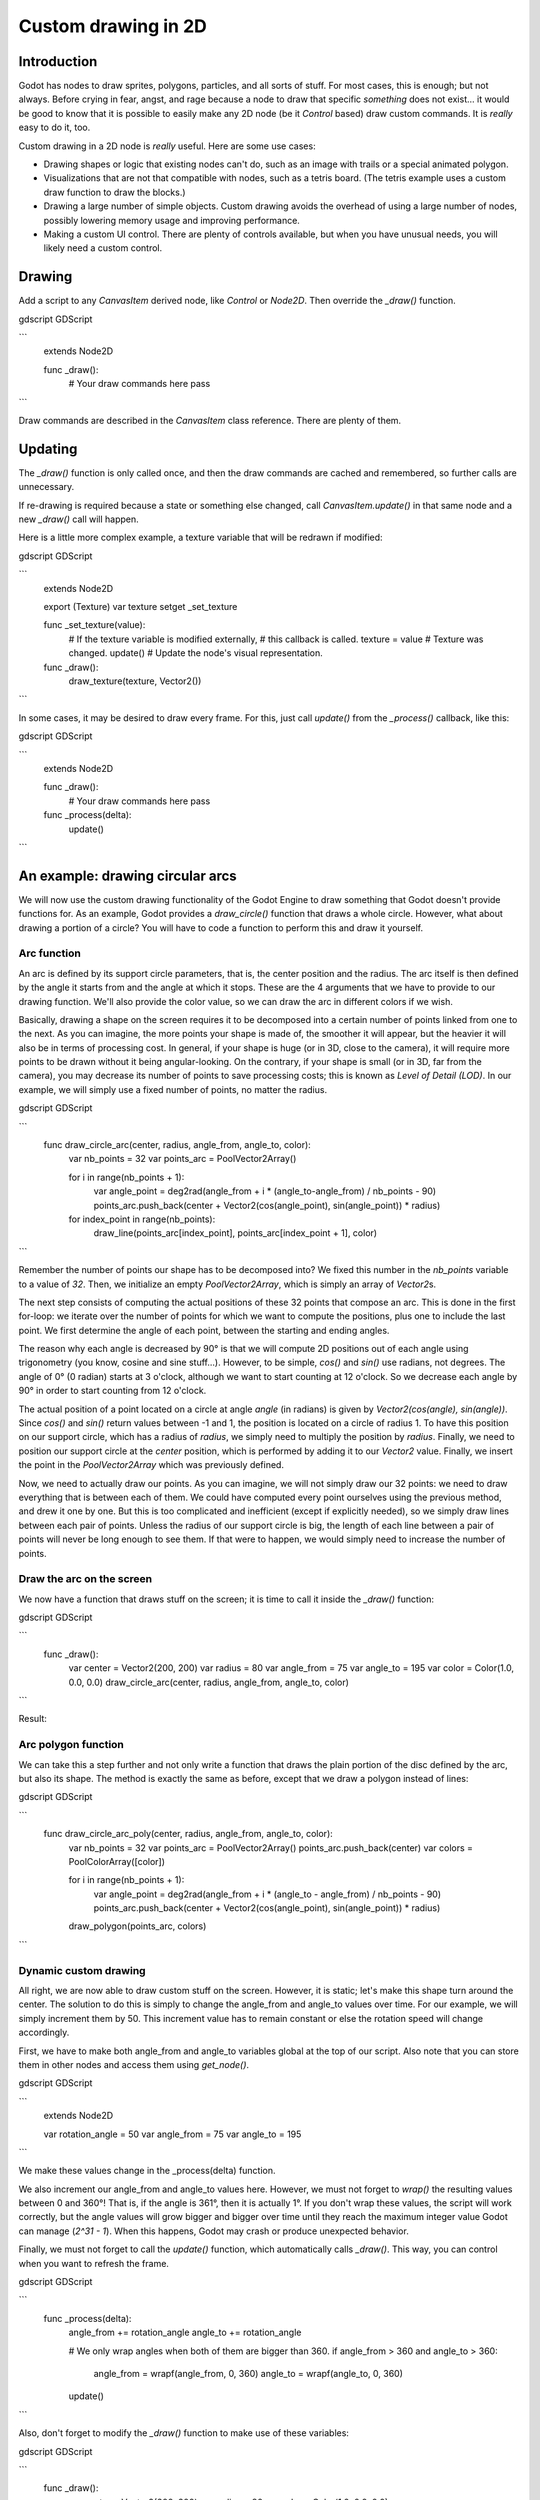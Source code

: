 .. _doc_custom_drawing_in_2d:

Custom drawing in 2D
====================

Introduction
------------

Godot has nodes to draw sprites, polygons, particles, and all sorts of
stuff. For most cases, this is enough; but not always. Before crying in fear,
angst, and rage because a node to draw that specific *something* does not exist...
it would be good to know that it is possible to easily make any 2D node (be it
`Control`
based) draw custom commands. It is *really* easy to do it, too.

Custom drawing in a 2D node is *really* useful. Here are some use cases:

-  Drawing shapes or logic that existing nodes can't do, such as an image
   with trails or a special animated polygon.
-  Visualizations that are not that compatible with nodes, such as a
   tetris board. (The tetris example uses a custom draw function to draw
   the blocks.)
-  Drawing a large number of simple objects. Custom drawing avoids the
   overhead of using a large number of nodes, possibly lowering memory
   usage and improving performance.
-  Making a custom UI control. There are plenty of controls available,
   but when you have unusual needs, you will likely need a custom
   control.

Drawing
-------

Add a script to any `CanvasItem`
derived node, like `Control` or
`Node2D`. Then override the `_draw()` function.

gdscript GDScript

```
    extends Node2D

    func _draw():
        # Your draw commands here
        pass
```

Draw commands are described in the `CanvasItem`
class reference. There are plenty of them.

Updating
--------

The `_draw()` function is only called once, and then the draw commands
are cached and remembered, so further calls are unnecessary.

If re-drawing is required because a state or something else changed,
call `CanvasItem.update()`
in that same node and a new `_draw()` call will happen.

Here is a little more complex example, a texture variable that will be
redrawn if modified:

gdscript GDScript

```
    extends Node2D

    export (Texture) var texture setget _set_texture

    func _set_texture(value):
        # If the texture variable is modified externally,
        # this callback is called.
        texture = value  # Texture was changed.
        update()  # Update the node's visual representation.

    func _draw():
        draw_texture(texture, Vector2())
```

In some cases, it may be desired to draw every frame. For this, just
call `update()` from the `_process()` callback, like this:

gdscript GDScript

```
    extends Node2D

    func _draw():
        # Your draw commands here
        pass

    func _process(delta):
        update()
```


An example: drawing circular arcs
----------------------------------

We will now use the custom drawing functionality of the Godot Engine to draw
something that Godot doesn't provide functions for. As an example, Godot provides
a `draw_circle()` function that draws a whole circle. However, what about drawing a
portion of a circle? You will have to code a function to perform this and draw it yourself.

Arc function
^^^^^^^^^^^^

An arc is defined by its support circle parameters, that is, the center position
and the radius. The arc itself is then defined by the angle it starts from
and the angle at which it stops. These are the 4 arguments that we have to provide to our drawing function.
We'll also provide the color value, so we can draw the arc in different colors if we wish.

Basically, drawing a shape on the screen requires it to be decomposed into a certain number of points
linked from one to the next. As you can imagine, the more points your shape is made of,
the smoother it will appear, but the heavier it will also be in terms of processing cost. In general,
if your shape is huge (or in 3D, close to the camera), it will require more points to be drawn without
it being angular-looking. On the contrary, if your shape is small (or in 3D, far from the camera),
you may decrease its number of points to save processing costs; this is known as *Level of Detail (LOD)*.
In our example, we will simply use a fixed number of points, no matter the radius.

gdscript GDScript

```
    func draw_circle_arc(center, radius, angle_from, angle_to, color):
        var nb_points = 32
        var points_arc = PoolVector2Array()

        for i in range(nb_points + 1):
            var angle_point = deg2rad(angle_from + i * (angle_to-angle_from) / nb_points - 90)
            points_arc.push_back(center + Vector2(cos(angle_point), sin(angle_point)) * radius)

        for index_point in range(nb_points):
            draw_line(points_arc[index_point], points_arc[index_point + 1], color)
```


Remember the number of points our shape has to be decomposed into? We fixed this
number in the `nb_points` variable to a value of `32`. Then, we initialize an empty
`PoolVector2Array`, which is simply an array of `Vector2`\ s.

The next step consists of computing the actual positions of these 32 points that
compose an arc. This is done in the first for-loop: we iterate over the number of
points for which we want to compute the positions, plus one to include the last point.
We first determine the angle of each point, between the starting and ending angles.

The reason why each angle is decreased by 90° is that we will compute 2D positions
out of each angle using trigonometry (you know, cosine and sine stuff...). However,
to be simple, `cos()` and `sin()` use radians, not degrees. The angle of 0° (0 radian)
starts at 3 o'clock, although we want to start counting at 12 o'clock. So we decrease
each angle by 90° in order to start counting from 12 o'clock.

The actual position of a point located on a circle at angle `angle` (in radians)
is given by `Vector2(cos(angle), sin(angle))`. Since `cos()` and `sin()` return values
between -1 and 1, the position is located on a circle of radius 1. To have this
position on our support circle, which has a radius of `radius`, we simply need to
multiply the position by `radius`. Finally, we need to position our support circle
at the `center` position, which is performed by adding it to our `Vector2` value.
Finally, we insert the point in the `PoolVector2Array` which was previously defined.

Now, we need to actually draw our points. As you can imagine, we will not simply
draw our 32 points: we need to draw everything that is between each of them.
We could have computed every point ourselves using the previous method, and drew
it one by one. But this is too complicated and inefficient (except if explicitly needed),
so we simply draw lines between each pair of points. Unless the radius of our
support circle is big, the length of each line between a pair of points will
never be long enough to see them. If that were to happen, we would simply need to
increase the number of points.

Draw the arc on the screen
^^^^^^^^^^^^^^^^^^^^^^^^^^

We now have a function that draws stuff on the screen;
it is time to call it inside the `_draw()` function:

gdscript GDScript

```
    func _draw():
        var center = Vector2(200, 200)
        var radius = 80
        var angle_from = 75
        var angle_to = 195
        var color = Color(1.0, 0.0, 0.0)
        draw_circle_arc(center, radius, angle_from, angle_to, color)
```

Result:

.. image:: img/result_drawarc.png

Arc polygon function
^^^^^^^^^^^^^^^^^^^^

We can take this a step further and not only write a function that draws the plain
portion of the disc defined by the arc, but also its shape. The method is exactly
the same as before, except that we draw a polygon instead of lines:

gdscript GDScript

```
    func draw_circle_arc_poly(center, radius, angle_from, angle_to, color):
        var nb_points = 32
        var points_arc = PoolVector2Array()
        points_arc.push_back(center)
        var colors = PoolColorArray([color])

        for i in range(nb_points + 1):
            var angle_point = deg2rad(angle_from + i * (angle_to - angle_from) / nb_points - 90)
            points_arc.push_back(center + Vector2(cos(angle_point), sin(angle_point)) * radius)
        draw_polygon(points_arc, colors)
```

.. image:: img/result_drawarc_poly.png

Dynamic custom drawing
^^^^^^^^^^^^^^^^^^^^^^

All right, we are now able to draw custom stuff on the screen. However, it is static;
let's make this shape turn around the center. The solution to do this is simply
to change the angle_from and angle_to values over time. For our example,
we will simply increment them by 50. This increment value has to remain
constant or else the rotation speed will change accordingly.

First, we have to make both angle_from and angle_to variables global at the top
of our script. Also note that you can store them in other nodes and access them
using `get_node()`.

gdscript GDScript

```
    extends Node2D

    var rotation_angle = 50
    var angle_from = 75
    var angle_to = 195
```

We make these values change in the _process(delta) function.

We also increment our angle_from and angle_to values here. However, we must not
forget to `wrap()` the resulting values between 0 and 360°! That is, if the angle
is 361°, then it is actually 1°. If you don't wrap these values, the script will
work correctly, but the angle values will grow bigger and bigger over time until
they reach the maximum integer value Godot can manage (`2^31 - 1`).
When this happens, Godot may crash or produce unexpected behavior.

Finally, we must not forget to call the `update()` function, which automatically
calls `_draw()`. This way, you can control when you want to refresh the frame.

gdscript GDScript

```
    func _process(delta):
        angle_from += rotation_angle
        angle_to += rotation_angle

        # We only wrap angles when both of them are bigger than 360.
        if angle_from > 360 and angle_to > 360:
            angle_from = wrapf(angle_from, 0, 360)
            angle_to = wrapf(angle_to, 0, 360)
        update()
```

Also, don't forget to modify the `_draw()` function to make use of these variables:

gdscript GDScript

```
     func _draw():
        var center = Vector2(200, 200)
        var radius = 80
        var color = Color(1.0, 0.0, 0.0)

        draw_circle_arc( center, radius, angle_from, angle_to, color )
```

Let's run!
It works, but the arc is rotating insanely fast! What's wrong?

The reason is that your GPU is actually displaying the frames as fast as it can.
We need to "normalize" the drawing by this speed; to achieve that, we have to make
use of the `delta` parameter of the `_process()` function. `delta` contains the
time elapsed between the two last rendered frames. It is generally small
(about 0.0003 seconds, but this depends on your hardware), so using `delta` to
control your drawing ensures that your program runs at the same speed on
everybody's hardware.

In our case, we simply need to multiply our `rotation_angle` variable by `delta`
in the `_process()` function. This way, our 2 angles will be increased by a much
smaller value, which directly depends on the rendering speed.

gdscript GDScript

```
    func _process(delta):
        angle_from += rotation_angle * delta
        angle_to += rotation_angle * delta

        # We only wrap angles when both of them are bigger than 360.
        if angle_from > 360 and angle_to > 360:
            angle_from = wrapf(angle_from, 0, 360)
            angle_to = wrapf(angle_to, 0, 360)
        update()
```

Let's run again! This time, the rotation displays fine!

Antialiased drawing
^^^^^^^^^^^^^^^^^^^

Godot offers method parameters in `draw_line<class_CanvasItem_method_draw_line>`
to enable antialiasing, but it doesn't work reliably in all situations
(for instance, on mobile/web platforms, or when HDR is enabled).
There is also no `antialiased` parameter available in
`draw_polygon<class_CanvasItem_method_draw_polygon>`.

As a workaround, install and use the
`Antialiased Line2D add-on <https://github.com/godot-extended-libraries/godot-antialiased-line2d>`__
(which also supports antialiased Polygon2D drawing). Note that this add-on relies
on high-level nodes, rather than low-level `_draw()` functions.

Tools
-----

Drawing your own nodes might also be desired while running them in the
editor. This can be used as a preview or visualization of some feature or
behavior. See `doc_running_code_in_the_editor` for more information.
